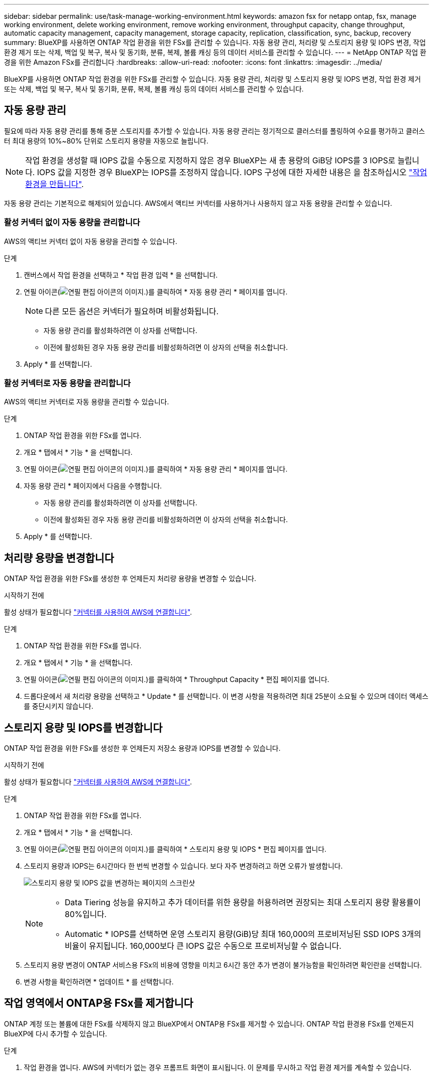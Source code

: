 ---
sidebar: sidebar 
permalink: use/task-manage-working-environment.html 
keywords: amazon fsx for netapp ontap, fsx, manage working environment, delete working environment, remove working environment, throughput capacity, change throughput, automatic capacity management, capacity management, storage capacity, replication, classification, sync, backup, recovery 
summary: BlueXP를 사용하면 ONTAP 작업 환경을 위한 FSx를 관리할 수 있습니다. 자동 용량 관리, 처리량 및 스토리지 용량 및 IOPS 변경, 작업 환경 제거 또는 삭제, 백업 및 복구, 복사 및 동기화, 분류, 복제, 볼륨 캐싱 등의 데이터 서비스를 관리할 수 있습니다. 
---
= NetApp ONTAP 작업 환경을 위한 Amazon FSx를 관리합니다
:hardbreaks:
:allow-uri-read: 
:nofooter: 
:icons: font
:linkattrs: 
:imagesdir: ../media/


[role="lead"]
BlueXP를 사용하면 ONTAP 작업 환경을 위한 FSx를 관리할 수 있습니다. 자동 용량 관리, 처리량 및 스토리지 용량 및 IOPS 변경, 작업 환경 제거 또는 삭제, 백업 및 복구, 복사 및 동기화, 분류, 복제, 볼륨 캐싱 등의 데이터 서비스를 관리할 수 있습니다.



== 자동 용량 관리

필요에 따라 자동 용량 관리를 통해 증분 스토리지를 추가할 수 있습니다. 자동 용량 관리는 정기적으로 클러스터를 폴링하여 수요를 평가하고 클러스터 최대 용량의 10%~80% 단위로 스토리지 용량을 자동으로 늘립니다.


NOTE: 작업 환경을 생성할 때 IOPS 값을 수동으로 지정하지 않은 경우 BlueXP는 새 총 용량의 GiB당 IOPS를 3 IOPS로 늘립니다. IOPS 값을 지정한 경우 BlueXP는 IOPS를 조정하지 않습니다. IOPS 구성에 대한 자세한 내용은 을 참조하십시오 link:task-creating-fsx-working-environment.html#create-an-amazon-fsx-for-ontap-working-environment["작업 환경을 만듭니다"].

자동 용량 관리는 기본적으로 해제되어 있습니다. AWS에서 액티브 커넥터를 사용하거나 사용하지 않고 자동 용량을 관리할 수 있습니다.



=== 활성 커넥터 없이 자동 용량을 관리합니다

AWS의 액티브 커넥터 없이 자동 용량을 관리할 수 있습니다.

.단계
. 캔버스에서 작업 환경을 선택하고 * 작업 환경 입력 * 을 선택합니다.
. 연필 아이콘(image:icon-pencil.png["연필 편집 아이콘의 이미지."])를 클릭하여 * 자동 용량 관리 * 페이지를 엽니다.
+

NOTE: 다른 모든 옵션은 커넥터가 필요하며 비활성화됩니다.

+
** 자동 용량 관리를 활성화하려면 이 상자를 선택합니다.
** 이전에 활성화된 경우 자동 용량 관리를 비활성화하려면 이 상자의 선택을 취소합니다.


. Apply * 를 선택합니다.




=== 활성 커넥터로 자동 용량을 관리합니다

AWS의 액티브 커넥터로 자동 용량을 관리할 수 있습니다.

.단계
. ONTAP 작업 환경을 위한 FSx를 엽니다.
. 개요 * 탭에서 * 기능 * 을 선택합니다.
. 연필 아이콘(image:icon-pencil.png["연필 편집 아이콘의 이미지."])를 클릭하여 * 자동 용량 관리 * 페이지를 엽니다.
. 자동 용량 관리 * 페이지에서 다음을 수행합니다.
+
** 자동 용량 관리를 활성화하려면 이 상자를 선택합니다.
** 이전에 활성화된 경우 자동 용량 관리를 비활성화하려면 이 상자의 선택을 취소합니다.


. Apply * 를 선택합니다.




== 처리량 용량을 변경합니다

ONTAP 작업 환경을 위한 FSx를 생성한 후 언제든지 처리량 용량을 변경할 수 있습니다.

.시작하기 전에
활성 상태가 필요합니다 https://docs.netapp.com/us-en/bluexp-setup-admin/task-quick-start-connector-aws.html["커넥터를 사용하여 AWS에 연결합니다"^].

.단계
. ONTAP 작업 환경을 위한 FSx를 엽니다.
. 개요 * 탭에서 * 기능 * 을 선택합니다.
. 연필 아이콘(image:icon-pencil.png["연필 편집 아이콘의 이미지."])를 클릭하여 * Throughput Capacity * 편집 페이지를 엽니다.
. 드롭다운에서 새 처리량 용량을 선택하고 * Update * 를 선택합니다. 이 변경 사항을 적용하려면 최대 25분이 소요될 수 있으며 데이터 액세스를 중단시키지 않습니다.




== 스토리지 용량 및 IOPS를 변경합니다

ONTAP 작업 환경을 위한 FSx를 생성한 후 언제든지 저장소 용량과 IOPS를 변경할 수 있습니다.

.시작하기 전에
활성 상태가 필요합니다 https://docs.netapp.com/us-en/bluexp-setup-admin/task-quick-start-connector-aws.html["커넥터를 사용하여 AWS에 연결합니다"^].

.단계
. ONTAP 작업 환경을 위한 FSx를 엽니다.
. 개요 * 탭에서 * 기능 * 을 선택합니다.
. 연필 아이콘(image:icon-pencil.png["연필 편집 아이콘의 이미지."])를 클릭하여 * 스토리지 용량 및 IOPS * 편집 페이지를 엽니다.
. 스토리지 용량과 IOPS는 6시간마다 한 번씩 변경할 수 있습니다. 보다 자주 변경하려고 하면 오류가 발생합니다.
+
image:screenshot-configure-iops.png["스토리지 용량 및 IOPS 값을 변경하는 페이지의 스크린샷"]

+
[NOTE]
====
** Data Tiering 성능을 유지하고 추가 데이터를 위한 용량을 허용하려면 권장되는 최대 스토리지 용량 활용률이 80%입니다.
** Automatic * IOPS를 선택하면 운영 스토리지 용량(GiB)당 최대 160,000의 프로비저닝된 SSD IOPS 3개의 비율이 유지됩니다. 160,000보다 큰 IOPS 값은 수동으로 프로비저닝할 수 없습니다.


====
. 스토리지 용량 변경이 ONTAP 서비스용 FSx의 비용에 영향을 미치고 6시간 동안 추가 변경이 불가능함을 확인하려면 확인란을 선택합니다.
. 변경 사항을 확인하려면 * 업데이트 * 를 선택합니다.




== 작업 영역에서 ONTAP용 FSx를 제거합니다

ONTAP 계정 또는 볼륨에 대한 FSx를 삭제하지 않고 BlueXP에서 ONTAP용 FSx를 제거할 수 있습니다. ONTAP 작업 환경용 FSx를 언제든지 BlueXP에 다시 추가할 수 있습니다.

.단계
. 작업 환경을 엽니다. AWS에 커넥터가 없는 경우 프롬프트 화면이 표시됩니다. 이 문제를 무시하고 작업 환경 제거를 계속할 수 있습니다.
. 페이지 오른쪽 상단에서 작업 메뉴를 선택하고 * 작업 영역에서 제거 * 를 선택합니다.
+
image:screenshot_fsx_working_environment_remove.png["BlueXP 인터페이스에서 ONTAP용 FSx 제거 옵션 스크린샷"]

. BlueXP에서 ONTAP용 FSx를 제거하려면 * 제거 * 를 선택합니다.




== ONTAP 작업 환경의 FSx를 삭제합니다

BlueXP에서 ONTAP용 FSx를 삭제할 수 있습니다.


WARNING: 이 작업을 수행하면 작업 환경과 관련된 모든 리소스가 삭제됩니다. 이 작업은 실행 취소할 수 없습니다.

.시작하기 전에
작업 환경을 삭제하기 전에 다음을 수행해야 합니다.

* 이 작업 환경에서 모든 복제 관계를 분리합니다.
* link:task-manage-fsx-volumes.html#delete-volumes["모든 볼륨을 삭제합니다"] 파일 시스템과 연결되어 있습니다. 볼륨을 제거 또는 삭제하려면 AWS의 활성 커넥터가 필요합니다.
+

NOTE: 장애가 발생한 볼륨은 AWS 관리 콘솔 또는 CLI를 사용하여 삭제해야 합니다.



.단계
. 작업 환경을 엽니다. AWS에 커넥터가 없는 경우 프롬프트 화면이 표시됩니다. 이 작업을 무시하고 작업 환경 삭제를 계속할 수 있습니다.
. 페이지 오른쪽 상단에서 작업 메뉴를 선택하고 * 삭제 * 를 선택합니다.
+
image:screenshot_fsx_working_environment_delete.png["BlueXP 인터페이스에서 ONTAP용 FSx에 대한 삭제 옵션 스크린샷"]

. 작업 환경의 이름을 입력하고 * 삭제 * 를 선택합니다.




== 데이터 서비스 관리

NetApp ONTAP 작업 환경을 위한 Amazon FSx에서 추가 데이터 서비스를 관리할 수 있습니다.

image:data-services.png["작업 환경의 데이터 서비스 탭 스크린샷"]

데이터 서비스 구성에 대한 자세한 내용은 다음을 참조하십시오.

* link:https://docs.netapp.com/us-en/bluexp-replication/task-replicating-data.html["BlueXP 백업 및 복구"^] 온프레미스 및 클라우드 모두에서 NetApp ONTAP 데이터, Kubernetes 영구 볼륨, 데이터베이스 및 가상 머신에 대해 효율적이고 안전하며 비용 효율적인 데이터 보호 기능을 제공합니다.
* link:https://docs.netapp.com/us-en/bluexp-copy-sync/task-creating-relationships.html["BlueXP 복사 및 동기화"^] 는 사내 및 클라우드 오브젝트 저장소 간에 NAS 데이터를 전송하기 위한 클라우드 복제 및 동기화 서비스입니다.
* link:https://docs.netapp.com/us-en/bluexp-classification/index.html["BlueXP 분류"^] 조직의 하이브리드 멀티 클라우드 전반에서 데이터를 스캔 및 분류할 수 있습니다.
* link:https://docs.netapp.com/us-en/bluexp-replication/index.html["데이터 복제"^] ONTAP 스토리지 시스템을 사용하여 클라우드 간 또는 클라우드 간 백업 및 재해 복구를 지원할 수 있습니다.
* link:https://docs.netapp.com/us-en/bluexp-volume-caching/index.html["볼륨 캐싱"^] 원격 위치에서 쓰기 가능한 영구 볼륨을 제공합니다. BlueXP 볼륨 캐싱을 사용하여 데이터 액세스 속도를 높이거나 자주 액세스하는 볼륨에서 트래픽을 오프로드할 수 있습니다.

